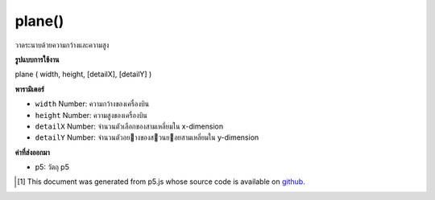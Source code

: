 .. raw:: html

	<script src="https://sketch.netpie.io/widget/p5-widget.js"></script>

plane()
=======

วาดระนาบด้วยความกว้างและความสูง

.. Draw a plane with given a width and height

**รูปแบบการใช้งาน**

plane ( width, height, [detailX], [detailY] )

**พารามิเตอร์**

- ``width``  Number: ความกว้างของเครื่องบิน

- ``height``  Number: ความสูงของเครื่องบิน

- ``detailX``  Number: จำนวนตัวเลือกของสามเหลี่ยมใน x-dimension

- ``detailY``  Number: จำนวนตัวอยางของสวนยอยสามเหลี่ยมใน y-dimension

.. ``width``  Number: width of the plane
.. ``height``  Number: height of the plane
.. ``detailX``  Number: Optional number of triangle subdivisions in x-dimension
.. ``detailY``  Number: Optional number of triangle subdivisions in y-dimension

**ค่าที่ส่งออกมา**

- p5: วัตถุ p5

.. p5: the p5 object

.. raw:: html

	<script type="text/p5" data-autoplay data-hide-sourcecode>
	//draw a plane with width 200 and height 200
	function setup(){
	  createCanvas(100, 100, WEBGL);
	}
	
	function draw(){
	  background(200);
	  plane(50, 50);
	}

	</script>

	<br><br>

..  [#f1] This document was generated from p5.js whose source code is available on `github <https://github.com/processing/p5.js>`_.
